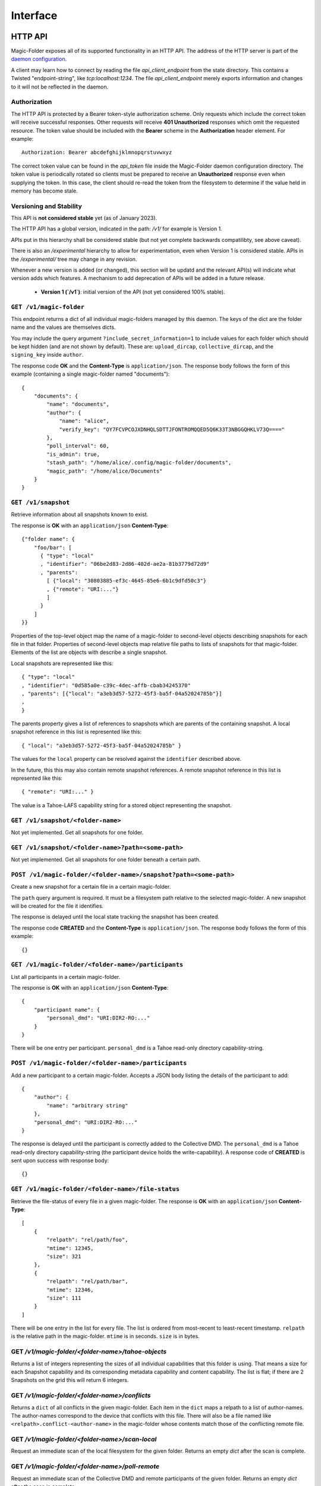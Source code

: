 Interface
=========

HTTP API
--------

Magic-Folder exposes all of its supported functionality in an HTTP API.
The address of the HTTP server is part of the `daemon configuration`_.

A client may learn how to connect by reading the file `api_client_endpoint` from the state directory.
This contains a Twisted "endpoint-string", like `tcp:localhost:1234`.
The file `api_client_endpoint` merely exports information and changes to it will not be reflected in the daemon.


Authorization
~~~~~~~~~~~~~

The HTTP API is protected by a Bearer token-style authorization scheme.
Only requests which include the correct token will receive successful responses.
Other requests will receive **401 Unauthorized** responses which omit the requested resource.
The token value should be included with the **Bearer** scheme in the **Authorization** header element.
For example::

  Authorization: Bearer abcdefghijklmnopqrstuvwxyz

The correct token value can be found in the *api_token* file inside the Magic-Folder daemon configuration directory.
The token value is periodically rotated so clients must be prepared to receive an **Unauthorized** response even when supplying the token.
In this case,
the client should re-read the token from the filesystem to determine if the value held in memory has become stale.


Versioning and Stability
~~~~~~~~~~~~~~~~~~~~~~~~

This API is **not considered stable** yet (as of January 2023).

The HTTP API has a global version, indicated in the path: `/v1/` for example is Version 1.

APIs put in this hierarchy shall be considered stable (but not yet complete backwards compatilibty, see above caveat).

There is also an `/experimental` hierarchy to allow for experimentation, even when Version 1 is considered stable.
APIs in the `/experimental/` tree may change in any revision.

Whenever a new version is added (or changed), this section will be updatd and the relevant API(s) will indicate what version adds which features.
A mechanism to add deprecation of APIs will be added in a future release.

 - **Version 1 (`/v1`)**: initial version of the API (not yet considered 100% stable).


.. _`daemon configuration`: :ref:`config`

``GET /v1/magic-folder``
~~~~~~~~~~~~~~~~~~~~~~~~

This endpoint returns a dict of all individual magic-folders managed by this daemon.
The keys of the dict are the folder name and the values are themselves dicts.

You may include the query argument ``?include_secret_information=1`` to include values for each folder which should be kept hidden (and are not shown by default).
These are: ``upload_dircap``, ``collective_dircap``, and the ``signing_key`` inside ``author``.

The response code **OK** and the **Content-Type** is ``application/json``.
The response body follows the form of this example (containing a single magic-folder named "documents")::

    {
        "documents": {
            "name": "documents",
            "author": {
                "name": "alice",
                "verify_key": "OY7FCVPCOJXDNHQLSDTTJFONTROMQQED5Q6K33T3NBGGQHKLV73Q===="
            },
            "poll_interval": 60,
            "is_admin": true,
            "stash_path": "/home/alice/.config/magic-folder/documents",
            "magic_path": "/home/alice/Documents"
        }
    }


``GET /v1/snapshot``
~~~~~~~~~~~~~~~~~~~~

Retrieve information about all snapshots known to exist.

The response is **OK** with an ``application/json`` **Content-Type**::

  {"folder name": {
      "foo/bar": [
        { "type": "local"
        , "identifier": "06be2d83-2d86-402d-ae2a-81b3779d72d9"
        , "parents":
	  [ {"local": "30803885-ef3c-4645-85e6-6b1c9dfd50c3"}
	  , {"remote": "URI:..."}
	  ]
        }
      ]
  }}

Properties of the top-level object map the name of a magic-folder to second-level objects describing snapshots for each file in that folder.
Properties of second-level objects map relative file paths to lists of snapshots for that magic-folder.
Elements of the list are objects with describe a single snapshot.

Local snapshots are represented like this::

  { "type": "local"
  , "identifier": "0d585a0e-c39c-4dec-affb-cbab34245370"
  , "parents": [{"local": "a3eb3d57-5272-45f3-ba5f-04a52024785b"}]
  ,
  }

The parents property gives a list of references to snapshots which are parents of the containing snapshot.
A local snapshot reference in this list is represented like this::

  { "local": "a3eb3d57-5272-45f3-ba5f-04a52024785b" }

The values for the ``local`` property can be resolved against the ``identifier`` described above.

In the future,
this this may also contain remote snapshot references.
A remote snapshot reference in this list is represented like this::

  { "remote": "URI:..." }

The value is a Tahoe-LAFS capability string for a stored object representing the snapshot.

``GET /v1/snapshot/<folder-name>``
~~~~~~~~~~~~~~~~~~~~~~~~~~~~~~~~~~

Not yet implemented.
Get all snapshots for one folder.


``GET /v1/snapshot/<folder-name>?path=<some-path>``
~~~~~~~~~~~~~~~~~~~~~~~~~~~~~~~~~~~~~~~~~~~~~~~~~~~

Not yet implemented.
Get all snapshots for one folder beneath a certain path.


``POST /v1/magic-folder/<folder-name>/snapshot?path=<some-path>``
~~~~~~~~~~~~~~~~~~~~~~~~~~~~~~~~~~~~~~~~~~~~~~~~~~~~

Create a new snapshot for a certain file in a certain magic-folder.

The ``path`` query argument is required.
It must be a filesystem path relative to the selected magic-folder.
A new snapshot will be created for the file it identifies.

The response is delayed until the local state tracking the snapshot has been created.

The response code **CREATED** and the **Content-Type** is ``application/json``.
The response body follows the form of this example::

  {}


``GET /v1/magic-folder/<folder-name>/participants``
~~~~~~~~~~~~~~~~~~~~~~~~~~~~~~~~~~~~~~~~~~~~~~~~~~~

List all participants in a certain magic-folder.

The response is **OK** with an ``application/json`` **Content-Type**::

    {
        "participant name": {
            "personal_dmd": "URI:DIR2-RO:..."
        }
    }

There will be one entry per participant.
``personal_dmd`` is a Tahoe read-only directory capability-string.


``POST /v1/magic-folder/<folder-name>/participants``
~~~~~~~~~~~~~~~~~~~~~~~~~~~~~~~~~~~~~~~~~~~~~~~~~~~~

Add a new participant to a certain magic-folder.
Accepts a JSON body listing the details of the participant to add::

    {
        "author": {
            "name": "arbitrary string"
        },
        "personal_dmd": "URI:DIR2-RO:..."
    }

The response is delayed until the participant is correctly added to the Collective DMD.
The ``personal_dmd`` is a Tahoe read-only directory capability-string (the participant device holds the write-capability).
A response code of **CREATED** is sent upon success with response body::

    {}


``GET /v1/magic-folder/<folder-name>/file-status``
~~~~~~~~~~~~~~~~~~~~~~~~~~~~~~~~~~~~~~~~~~~~~~~~~~

Retrieve the file-status of every file in a given magic-folder.
The response is **OK** with an ``application/json`` **Content-Type**::

    [
        {
            "relpath": "rel/path/foo",
            "mtime": 12345,
            "size": 321
        },
        {
            "relpath": "rel/path/bar",
            "mtime": 12346,
            "size": 111
        }
    ]

There will be one entry in the list for every file.
The list is ordered from most-recent to least-recent timestamp.
``relpath`` is the relative path in the magic-folder.
``mtime`` is in seconds.
``size`` is in bytes.


GET `/v1/magic-folder/<folder-name>/tahoe-objects`
~~~~~~~~~~~~~~~~~~~~~~~~~~~~~~~~~~~~~~~~~~~~~~~~~~

Returns a list of integers representing the sizes of all individual capabilities that this folder is using.
That means a size for each Snapshot capability and its corresponding metadata capability and content capability.
The list is flat; if there are 2 Snapshots on the grid this will return 6 integers.


GET `/v1/magic-folder/<folder-name>/conflicts`
~~~~~~~~~~~~~~~~~~~~~~~~~~~~~~~~~~~~~~~~~~~~~~~~~~

Returns a ``dict`` of all conflicts in the given magic-folder.
Each item in the ``dict`` maps a relpath to a list of author-names.
The author-names correspond to the device that conflicts with this file.
There will also be a file named like ``<relpath>.conflict-<author-name>`` in the magic-folder whose contents match those of the conflicting remote file.


GET `/v1/magic-folder/<folder-name>/scan-local`
~~~~~~~~~~~~~~~~~~~~~~~~~~~~~~~~~~~~~~~~~~~~~~~

Request an immediate scan of the local filesystem for the given folder.
Returns an empty `dict` after the scan is complete.


GET `/v1/magic-folder/<folder-name>/poll-remote`
~~~~~~~~~~~~~~~~~~~~~~~~~~~~~~~~~~~~~~~~~~~~~~~~

Request an immediate scan of the Collective DMD and remote participants of the given folder.
Returns an empty `dict` after the scan is complete.


POST `/v1/magic-folder/<folder-name>/invite`
~~~~~~~~~~~~~~~~~~~~~~~~~~~~~~~~~~~~~~~~~~~~

Create a new invite.
The body of the invite is a JSON object containing the keys:
* `participant-name`: maps to a string describing what to call the invitee when they join
* `mode`: `"read-write"` or `"read-only"` indicating what access the new participant has

This will initiate the invite and returns the serialized invite.
To await the end of the invite process, see the `.../invite-wait` endpoint.

A serialized invite is a JSON object that has keys:

* `id`: A UUID, like `92148d89-85ae-4677-8629-8ef6de54417d`
* `participant-name`: the name to call the invitee in the Collective DMD
* `consumed`: True if the wormhole code has been used up
* `success`: True if the invite has completed successfully
* `wormhole-code`: None or the text wormhole code


POST `/v1/magic-folder/<folder-name>/invite-wait`
~~~~~~~~~~~~~~~~~~~~~~~~~~~~~~~~~~~~~~~~~~~~~~~~~

Wait for an invite to complete (either successfully or not).

The body of the invite is a JSON object with keys:
* `id`: the UUID of the invite to await

This endpoint returns 200 OK with the serialized Invite (see above) if the invite concluded successfully.
Otherwise, the endpoint returns a 400 error describing the error.


POST `/v1/magic-folder/<folder-name>/join`
~~~~~~~~~~~~~~~~~~~~~~~~~~~~~~~~~~~~~~~~~~

Join a magic-folder by accepting an invite.
The body of the request is a JSON object with keys:

* `invite-code`: the wormhole code
* `local-directory`: absolute path of an existing local directory to synchronize files in
* `author`: arbitrary, valid author name
* `poll-interval`: seconds between remote update checks
* `scan-interval`: seconds between local update checks

The endpoint returns 201 Created once the folder is created and joined.
Otherwise, a 400 error is returned describing the error.


POST `/v1/magic-folder/<folder-name>/invites`
~~~~~~~~~~~~~~~~~~~~~~~~~~~~~~~~~~~~~~~~~~~~~

List all invites.
Invites are stored in memory only, so this is any active or completed invites since the prorgam started.


.. _status-api:

Status API
----------

There is a WebSocket-based status API located at ``/v1/status``.
This is authenticated the same way as the HTTP API with an ``Authorization:`` header (see above).

All messages are JSON.
Upon connecting, a new client will immediately receive a "state" message::

    {
        "state": {
            "folders": {
                "default": {
                    "downloads": [],
                    "errors": [],
                    "uploads": [],
                    "recent": [
                        {
                            "relpath": "foo"
                            "conflicted": false,
                            "modified": 1634431697,
                            "last-updated": 1634431700
                        }
                    ]
                }
            },
            "synchronizing": false,
            "tahoe": {
                "connected": 3,
                "happy": true,
                "desired": 2
            },
            "scanner": {
                "last-scan": 1634431700.1234
            },
            "poller": {
                "last-poll": null
            }
        }
    }

After that the client may receive further state updates with a ``"state"`` message like the above.
Currently the only valid kind of message is ``"state"``.
The above example has no uploads or downloads happening and a single recent file, ``foo``.

The state for each folder consists of the following information:

- ``"synchronizing"``: ``true`` or ``false``. When ``true`` the
  magic-folder daemon is uploading data to or downloading data from
  Tahoe-LAFS.
- ``"tahoe"``: a dict containing status information about the Tahoe-LAFS connection
  - ``"connected"``: the number of storage-servers the client is connected to
  - ``"desired"``: the number of storage-servers we want to connect to
  - ``"happy"``: ``true`` if ``"connected"`` is greater than the client's configured "happy"
- ``"folders"`` contains keys mapping the folder name to:
  - ``"uploads"`` and ``"downloads"`` contain currently queued or active uploads (or downloads).
    Each ``dict`` in these lists contain:
    - ``"relpath"``: the relative-path
    - ``"queued-at"``: the Unix timestamp when this item was queued
    - ``"started-at"``: the Unix timestamp when we started uploading (or downloading) this item
      This key will not exist until we do start.
  - ``"recent"`` contains a list up to 30 of the most-recently updated files.
    Each ``dict`` in this list contains:
    - ``"relpath"``: the relative path of this item
    - ``"modified"``: the Unix timestamp when the on-disk file was most-recently modified
    - ``"last-updated"``: the Unix timestamp when this item's state was updated in the magic-folder
    - ``"conflicted"``: a boolean indicating if there is a conflict for this relative path
  - ``"scanner"`` contains information about the local changes scanner
    - ``"last-scan"``: ``null`` if no scan is completed yet, or the timestamp of the last completion
  - ``"poller"`` contains information about the remote changes poller
    - ``"last-poll"``: ``null`` if no scan is completed yet, or the timestamp of the last completion

Clients should be tolerant of keys in the state they don't understand.
Unknown state keys should be ignored.
Note that ``"modified"`` is when the local state for thie item changed while ``"last-updated"`` is to do with the filesystem modification time.
For example, a file may have an on-disk modification time that is older than the last time we updated our state about it, especially one that came from another device.

The client doesn't send any messages to the server; it is an error to do so.
